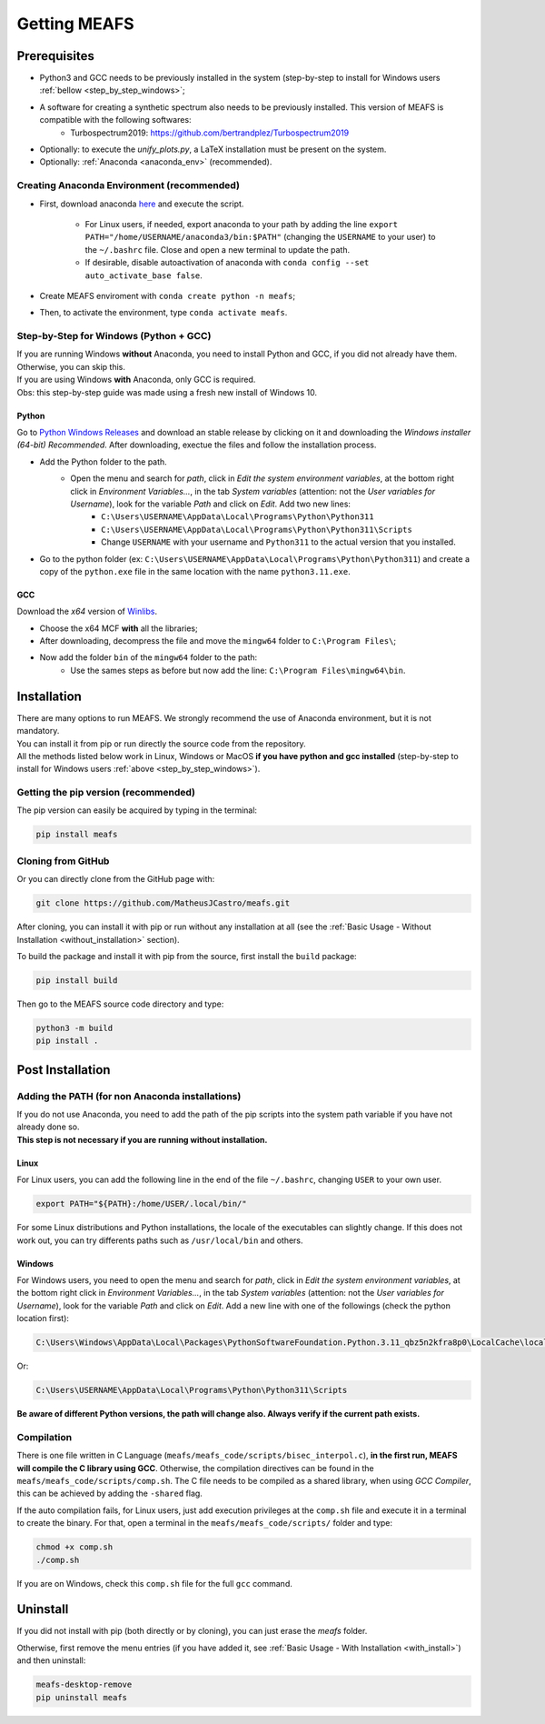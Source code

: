 Getting MEAFS
=============

Prerequisites
-------------

- Python3 and GCC needs to be previously installed in the system (step-by-step to install for Windows users :ref:`bellow <step_by_step_windows>`;

- A software for creating a synthetic spectrum also needs to be previously installed. This version of MEAFS is compatible with the following softwares:
    - Turbospectrum2019: `https://github.com/bertrandplez/Turbospectrum2019 <https://github.com/bertrandplez/Turbospectrum2019>`_

- Optionally: to execute the *unify_plots.py*, a LaTeX installation must be present on the system.

- Optionally: :ref:`Anaconda <anaconda_env>` (recommended).

.. _anaconda_env:

Creating Anaconda Environment (recommended)
^^^^^^^^^^^^^^^^^^^^^^^^^^^^^^^^^^^^^^^^^^^

- First, download anaconda `here <https://www.anaconda.com/products/individual#download-section>`_ and execute the script.

    - For Linux users, if needed, export anaconda to your path by adding the line ``export PATH="/home/USERNAME/anaconda3/bin:$PATH"`` (changing the ``USERNAME`` to your user) to the ``~/.bashrc`` file. Close and open a new terminal to update the path.

    - If desirable, disable autoactivation of anaconda with ``conda config --set auto_activate_base false``.

- Create MEAFS enviroment with ``conda create python -n meafs``;

- Then, to activate the environment, type ``conda activate meafs``.

.. _step_by_step_windows:

Step-by-Step for Windows (Python + GCC)
^^^^^^^^^^^^^^^^^^^^^^^^^^^^^^^^^^^^^^^

| If you are running Windows **without** Anaconda, you need to install Python and GCC, if you did not already have them. Otherwise, you can skip this.  
| If you are using Windows **with** Anaconda, only GCC is required.

| Obs: this step-by-step guide was made using a fresh new install of Windows 10.

Python
++++++

Go to `Python Windows Releases <https://www.python.org/downloads/windows/>`_ and download an stable release by clicking on it and downloading the *Windows installer (64-bit) Recommended*. After downloading, exectue the files and follow the installation process.

- Add the Python folder to the path.
    - Open the menu and search for *path*, click in *Edit the system environment variables*, at the bottom right click in *Environment Variables...*, in the tab *System variables* (attention: not the *User variables for Username*), look for the variable *Path* and click on *Edit*. Add two new lines:
        - ``C:\Users\USERNAME\AppData\Local\Programs\Python\Python311``
        - ``C:\Users\USERNAME\AppData\Local\Programs\Python\Python311\Scripts``
        - Change ``USERNAME`` with your username and ``Python311`` to the actual version that you installed.
- Go to the python folder (ex: ``C:\Users\USERNAME\AppData\Local\Programs\Python\Python311``) and create a copy of the ``python.exe`` file in the same location with the name ``python3.11.exe``.

GCC
+++

Download the *x64* version of `Winlibs <https://winlibs.com>`_.
    
- Choose the x64 MCF **with** all the libraries;
- After downloading, decompress the file and move the ``mingw64`` folder to ``C:\Program Files\``;
- Now add the folder ``bin`` of the ``mingw64`` folder to the path:
	- Use the sames steps as before but now add the line: ``C:\Program Files\mingw64\bin``.

Installation
------------

| There are many options to run MEAFS. We strongly recommend the use of Anaconda environment, but it is not mandatory.
| You can install it from pip or run directly the source code from the repository.  

| All the methods listed below work in Linux, Windows or MacOS **if you have python and gcc installed** (step-by-step to install for Windows users :ref:`above <step_by_step_windows>`).


Getting the pip version (recommended)
^^^^^^^^^^^^^^^^^^^^^^^^^^^^^^^^^^^^^

The pip version can easily be acquired by typing in the terminal:

.. code-block:: bash

   pip install meafs


Cloning from GitHub
^^^^^^^^^^^^^^^^^^^

Or you can directly clone from the GitHub page with:

.. code-block:: bash

   git clone https://github.com/MatheusJCastro/meafs.git

After cloning, you can install it with pip or run without any installation at all (see the :ref:`Basic Usage - Without Installation <without_installation>` section).  

To build the package and install it with pip from the source, first install the ``build`` package:  

.. code-block:: bash
   
   pip install build

Then go to the MEAFS source code directory and type:

.. code-block:: bash
   
   python3 -m build
   pip install .

Post Installation
-----------------

Adding the PATH (for non Anaconda installations)
^^^^^^^^^^^^^^^^^^^^^^^^^^^^^^^^^^^^^^^^^^^^^^^^

| If you do not use Anaconda, you need to add the path of the pip scripts into the system path variable if you have not already done so.  
| **This step is not necessary if you are running without installation.**

Linux
+++++

For Linux users, you can add the following line in the end of the file ``~/.bashrc``, changing ``USER`` to your own user.

.. code-block:: bash

   export PATH="${PATH}:/home/USER/.local/bin/"


For some Linux distributions and Python installations, the locale of the executables can slightly change. If this does not work out, you can try differents paths such as ``/usr/local/bin`` and others.

Windows
+++++++

For Windows users, you need to open the menu and search for *path*, click in *Edit the system environment variables*, at the bottom right click in *Environment Variables...*, in the tab *System variables* (attention: not the *User variables for Username*), look for the variable *Path* and click on *Edit*. Add a new line with one of the followings (check the python location first):

.. code-block:: bat

   C:\Users\Windows\AppData\Local\Packages\PythonSoftwareFoundation.Python.3.11_qbz5n2kfra8p0\LocalCache\local-packages\Python311\Scripts

Or:

.. code-block:: bat

   C:\Users\USERNAME\AppData\Local\Programs\Python\Python311\Scripts

**Be aware of different Python versions, the path will change also. Always verify if the current path exists.**

Compilation
^^^^^^^^^^^

There is one file written in C Language (``meafs/meafs_code/scripts/bisec_interpol.c``), **in the first run, MEAFS will compile the C library using GCC**. Otherwise, the compilation directives can be found in the ``meafs/meafs_code/scripts/comp.sh``. The C file needs to be compiled as a shared library, when using *GCC Compiler*, this can be achieved by adding the ``-shared`` flag.

If the auto compilation fails, for Linux users, just add execution privileges at the ``comp.sh`` file and execute it in a terminal to create the binary. For that, open a terminal in the ``meafs/meafs_code/scripts/`` folder and type:

.. code-block:: bash

   chmod +x comp.sh
   ./comp.sh
   
If you are on Windows, check this ``comp.sh`` file for the full ``gcc`` command.

Uninstall
---------

If you did not install with pip (both directly or by cloning), you can just erase the *meafs* folder.  

Otherwise, first remove the menu entries (if you have added it, see :ref:`Basic Usage - With Installation <with_install>`) and then uninstall:

.. code-block:: bash

   meafs-desktop-remove
   pip uninstall meafs


